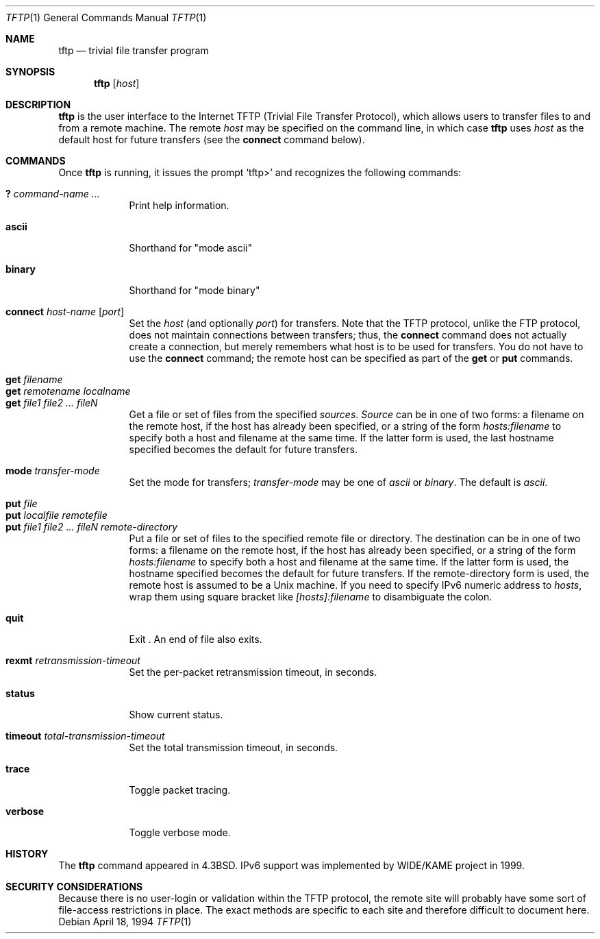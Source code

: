 .\"	$NetBSD: tftp.1,v 1.13 2002/02/08 01:36:34 ross Exp $
.\"
.\" Copyright (c) 1990, 1993, 1994
.\"	The Regents of the University of California.  All rights reserved.
.\"
.\" Redistribution and use in source and binary forms, with or without
.\" modification, are permitted provided that the following conditions
.\" are met:
.\" 1. Redistributions of source code must retain the above copyright
.\"    notice, this list of conditions and the following disclaimer.
.\" 2. Redistributions in binary form must reproduce the above copyright
.\"    notice, this list of conditions and the following disclaimer in the
.\"    documentation and/or other materials provided with the distribution.
.\" 3. All advertising materials mentioning features or use of this software
.\"    must display the following acknowledgement:
.\"	This product includes software developed by the University of
.\"	California, Berkeley and its contributors.
.\" 4. Neither the name of the University nor the names of its contributors
.\"    may be used to endorse or promote products derived from this software
.\"    without specific prior written permission.
.\"
.\" THIS SOFTWARE IS PROVIDED BY THE REGENTS AND CONTRIBUTORS ``AS IS'' AND
.\" ANY EXPRESS OR IMPLIED WARRANTIES, INCLUDING, BUT NOT LIMITED TO, THE
.\" IMPLIED WARRANTIES OF MERCHANTABILITY AND FITNESS FOR A PARTICULAR PURPOSE
.\" ARE DISCLAIMED.  IN NO EVENT SHALL THE REGENTS OR CONTRIBUTORS BE LIABLE
.\" FOR ANY DIRECT, INDIRECT, INCIDENTAL, SPECIAL, EXEMPLARY, OR CONSEQUENTIAL
.\" DAMAGES (INCLUDING, BUT NOT LIMITED TO, PROCUREMENT OF SUBSTITUTE GOODS
.\" OR SERVICES; LOSS OF USE, DATA, OR PROFITS; OR BUSINESS INTERRUPTION)
.\" HOWEVER CAUSED AND ON ANY THEORY OF LIABILITY, WHETHER IN CONTRACT, STRICT
.\" LIABILITY, OR TORT (INCLUDING NEGLIGENCE OR OTHERWISE) ARISING IN ANY WAY
.\" OUT OF THE USE OF THIS SOFTWARE, EVEN IF ADVISED OF THE POSSIBILITY OF
.\" SUCH DAMAGE.
.\"
.\"     @(#)tftp.1	8.2 (Berkeley) 4/18/94
.\"
.Dd April 18, 1994
.Dt TFTP 1
.Os
.Sh NAME
.Nm tftp
.Nd trivial file transfer program
.Sh SYNOPSIS
.Nm
.Op Ar host
.Sh DESCRIPTION
.Nm
is the user interface to the Internet
.Tn TFTP
(Trivial File Transfer Protocol),
which allows users to transfer files to and from a remote machine.
The remote
.Ar host
may be specified on the command line, in which case
.Nm
uses
.Ar host
as the default host for future transfers (see the
.Cm connect
command below).
.Sh COMMANDS
Once
.Nm
is running, it issues the prompt
.Ql tftp\*[Gt]
and recognizes the following commands:
.Pp
.Bl -tag -width verbose -compact
.It Cm \&? Ar command-name ...
Print help information.
.Pp
.It Cm ascii
Shorthand for "mode ascii"
.Pp
.It Cm binary
Shorthand for "mode binary"
.Pp
.It Cm connect Ar host-name Op Ar port
Set the
.Ar host
(and optionally
.Ar port )
for transfers.
Note that the
.Tn TFTP
protocol, unlike the
.Tn FTP
protocol,
does not maintain connections between transfers; thus, the
.Cm connect
command does not actually create a connection,
but merely remembers what host is to be used for transfers.
You do not have to use the
.Cm connect
command; the remote host can be specified as part of the
.Cm get
or
.Cm put
commands.
.Pp
.It Cm get Ar filename
.It Cm get Ar remotename localname
.It Cm get Ar file1 file2 ...  fileN
Get a file or set of files from the specified
.Ar sources .
.Ar Source
can be in one of two forms:
a filename on the remote host, if the host has already been specified,
or a string of the form
.Ar hosts:filename
to specify both a host and filename at the same time.
If the latter form is used,
the last hostname specified becomes the default for future transfers.
.Pp
.It Cm mode Ar transfer-mode
Set the mode for transfers;
.Ar transfer-mode
may be one of
.Em ascii
or
.Em binary .
The default is
.Em ascii .
.Pp
.It Cm put Ar file
.It Cm put Ar localfile remotefile
.It Cm put Ar file1 file2 ... fileN remote-directory
Put a file or set of files to the specified
remote file or directory.
The destination
can be in one of two forms:
a filename on the remote host, if the host has already been specified,
or a string of the form
.Ar hosts:filename
to specify both a host and filename at the same time.
If the latter form is used,
the hostname specified becomes the default for future transfers.
If the remote-directory form is used, the remote host is
assumed to be a
.Ux
machine.
If you need to specify IPv6 numeric address to
.Ar hosts ,
wrap them using square bracket like
.Ar [hosts]:filename
to disambiguate the colon.
.Pp
.It Cm quit
Exit
.Nm "" .
An end of file also exits.
.Pp
.It Cm rexmt Ar retransmission-timeout
Set the per-packet retransmission timeout, in seconds.
.Pp
.It Cm status
Show current status.
.Pp
.It Cm timeout Ar total-transmission-timeout
Set the total transmission timeout, in seconds.
.Pp
.It Cm trace
Toggle packet tracing.
.Pp
.It Cm verbose
Toggle verbose mode.
.El
.Sh HISTORY
The
.Nm
command appeared in
.Bx 4.3 .
IPv6 support was implemented by WIDE/KAME project in 1999.
.Sh SECURITY CONSIDERATIONS
Because there is no user-login or validation within
the
.Tn TFTP
protocol, the remote site will probably have some
sort of file-access restrictions in place.  The
exact methods are specific to each site and therefore
difficult to document here.
